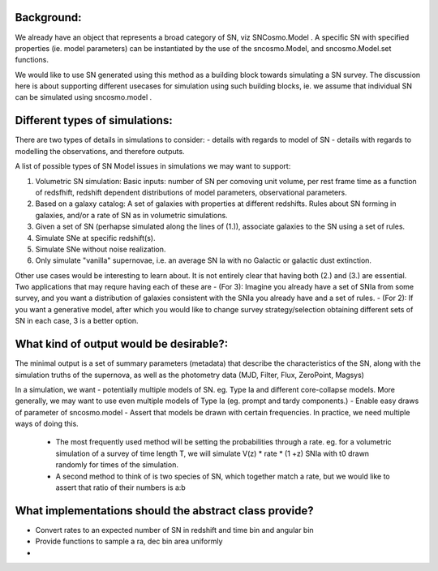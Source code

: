 Background:
-----------
We already have an object that represents a broad category of SN, viz SNCosmo.Model . A specific SN with specified properties (ie. model parameters) can be instantiated by the use of the sncosmo.Model, and sncosmo.Model.set functions. 

We would like to use SN generated using this method as a building block towards simulating a SN survey. The discussion here is about supporting different 
usecases for simulation using such building blocks, ie. we assume that individual SN can be simulated using sncosmo.model .

Different types of simulations:
-------------------------------
There are two types of details in simulations to consider:
- details with regards to model of SN
- details with regards to modelling the observations, and therefore outputs.

A list of possible types of SN Model issues in simulations we may want to support:

1. Volumetric SN simulation: Basic inputs: number of SN per comoving unit volume, per rest frame time as a function of redsfhift, redshift dependent distributions of model parameters, observational parameters. 
2.  Based on a galaxy catalog: A set of galaxies with properties at different redshifts. Rules about SN forming in galaxies, and/or a rate of SN as in volumetric  simulations.
3. Given a set of SN (perhapse simulated along the lines of (1.)), associate galaxies to the SN using a set of rules.
4. Simulate SNe at specific redshift(s).
5. Simulate SNe without noise realization.
6. Only simulate "vanilla" supernovae, i.e. an average SN Ia with no Galactic or galactic dust extinction.

Other use cases would be interesting to learn about. It is not entirely clear that having both (2.) and (3.) are essential. Two applications that may requre having each of these are 
- (For 3): Imagine you already have a set of SNIa from some survey, and you want a distribution of galaxies consistent with the SNIa you already have and a set of rules.
- (For 2): If you want a generative model, after which you would like to change survey strategy/selection obtaining different sets of SN in each case, 3 is a better option.

What kind of output would be desirable?:
---------------------------------------
The minimal output is a set of summary parameters (metadata) that describe the characteristics of the SN, along with the simulation truths of the supernova, as well as the photometry data (MJD, Filter, Flux, ZeroPoint, Magsys)

In a simulation, we want 
- potentially multiple models of SN. eg. Type Ia and different core-collapse  models. More generally, we may want to use even multiple models of Type Ia (eg. prompt and tardy components.)
- Enable easy draws of parameter of sncosmo.model 
- Assert that models be drawn with certain frequencies. In practice, we need multiple ways of doing this. 
        - The most frequently used method will be setting the probabilities through a rate. eg.  for a volumetric simulation of a survey of time length T, we will simulate V(z) * rate * (1 +z) SNIa with t0 drawn randomly for times of the simulation. 
        - A second method to think of is two species of SN, which together match a rate, but we would like to assert that ratio of their numbers is a:b 

What implementations should the abstract class provide?
-------------------------------------------------------

- Convert rates to an expected number of SN in redshift and time bin and angular bin
- Provide functions to sample a ra, dec bin area uniformly
-  
